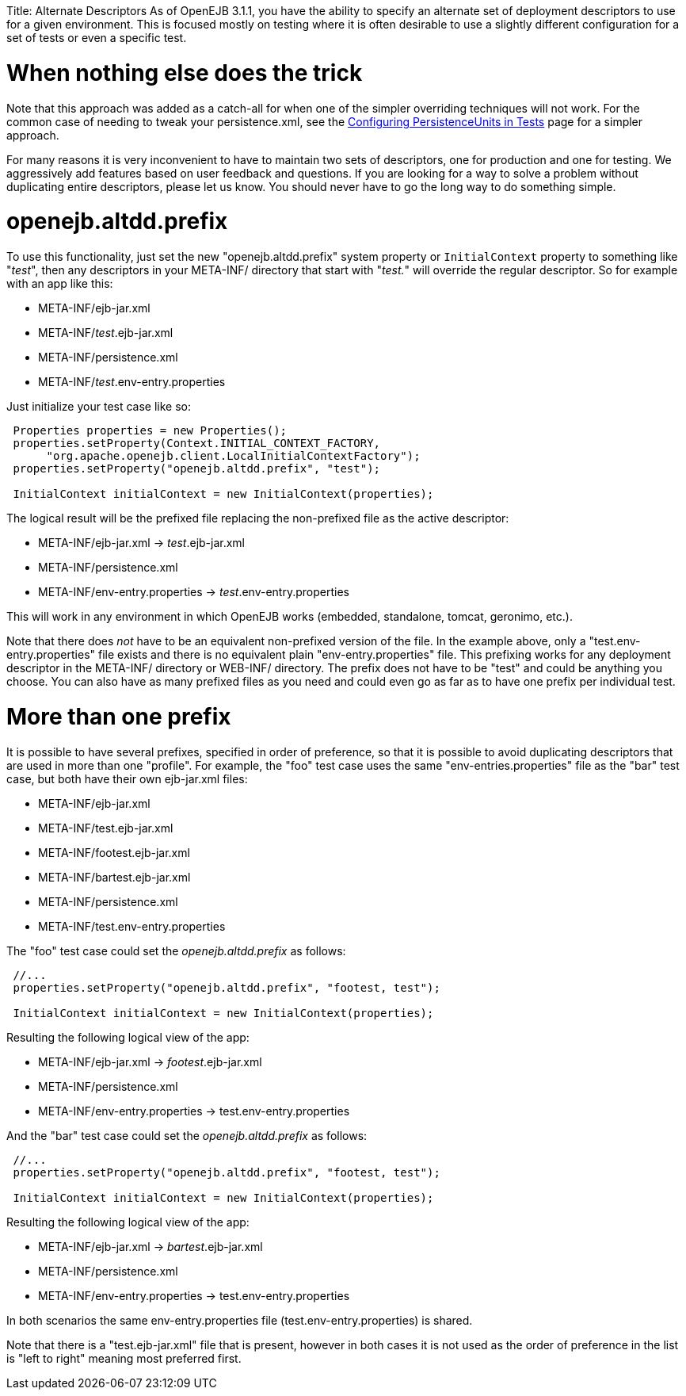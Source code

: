 :doctype: book

Title: Alternate Descriptors As of OpenEJB 3.1.1, you have the ability to specify an alternate set of deployment descriptors to use for a given environment.
This is focused mostly on testing where it is often desirable to use a slightly different configuration for a set of tests or even a specific test.

= When nothing else does the trick

Note that this approach was added as a catch-all for when one of the simpler overriding techniques will not work.
For the common case of needing to tweak your persistence.xml, see the link:configuring-persistenceunits-in-tests.html[Configuring PersistenceUnits in Tests]  page for a simpler approach.

For many reasons it is very inconvenient to have to maintain two sets of descriptors, one for production and one for testing.
We aggressively add features based on user feedback and questions.
If you are looking for a way to solve a problem without duplicating entire descriptors, please let us know.
You should never have to go the long way to do something simple.

+++<a name="AlternateDescriptors-openejb.altdd.prefix">++++++</a>+++

= openejb.altdd.prefix

To use this functionality, just set the new "openejb.altdd.prefix" system property or `InitialContext` property to something like "_test_", then any descriptors in your META-INF/ directory that start with "_test._" will override the regular descriptor.
So for example with an app like this:

* META-INF/ejb-jar.xml
* META-INF/_test_.ejb-jar.xml
* META-INF/persistence.xml
* META-INF/_test_.env-entry.properties

Just initialize your test case like so:

....
 Properties properties = new Properties();
 properties.setProperty(Context.INITIAL_CONTEXT_FACTORY,
      "org.apache.openejb.client.LocalInitialContextFactory");
 properties.setProperty("openejb.altdd.prefix", "test");

 InitialContext initialContext = new InitialContext(properties);
....

The logical result will be the prefixed file replacing the non-prefixed file as the active descriptor:

* META-INF/ejb-jar.xml \-> _test_.ejb-jar.xml
* META-INF/persistence.xml
* META-INF/env-entry.properties \-> _test_.env-entry.properties

This will work in any environment in which OpenEJB works (embedded, standalone, tomcat, geronimo, etc.).

Note that there does _not_ have to be an equivalent non-prefixed version of the file.
In the example above, only a "test.env-entry.properties" file exists and there is no equivalent plain "env-entry.properties" file.
This prefixing works for any deployment descriptor in the META-INF/ directory or WEB-INF/ directory.
The prefix does not have to be "test" and could be anything you choose.
You can also have as many prefixed files as you need and could even go as far as to have one prefix per individual test.

+++<a name="AlternateDescriptors-Morethanoneprefix">++++++</a>+++

= More than one prefix

It is possible to have several prefixes, specified in order of preference, so that it is possible to avoid duplicating descriptors that are used in more than one "profile".
For example, the "foo" test case uses the same "env-entries.properties" file as the "bar" test case, but both have their own ejb-jar.xml files:

* META-INF/ejb-jar.xml
* META-INF/test.ejb-jar.xml
* META-INF/footest.ejb-jar.xml
* META-INF/bartest.ejb-jar.xml
* META-INF/persistence.xml
* META-INF/test.env-entry.properties

The "foo" test case could set the _openejb.altdd.prefix_ as follows:

....
 //...
 properties.setProperty("openejb.altdd.prefix", "footest, test");

 InitialContext initialContext = new InitialContext(properties);
....

Resulting the following logical view of the app:

* META-INF/ejb-jar.xml \-> _footest_.ejb-jar.xml
* META-INF/persistence.xml
* META-INF/env-entry.properties \-> test.env-entry.properties

And the "bar" test case could set the  _openejb.altdd.prefix_ as follows:

....
 //...
 properties.setProperty("openejb.altdd.prefix", "footest, test");

 InitialContext initialContext = new InitialContext(properties);
....

Resulting the following logical view of the app:

* META-INF/ejb-jar.xml \-> _bartest_.ejb-jar.xml
* META-INF/persistence.xml
* META-INF/env-entry.properties \-> test.env-entry.properties

In both scenarios the same env-entry.properties file (test.env-entry.properties) is shared.

Note that there is a "test.ejb-jar.xml" file that is present, however in both cases it is not used as the order of preference in the list is "left to right" meaning most preferred first.

